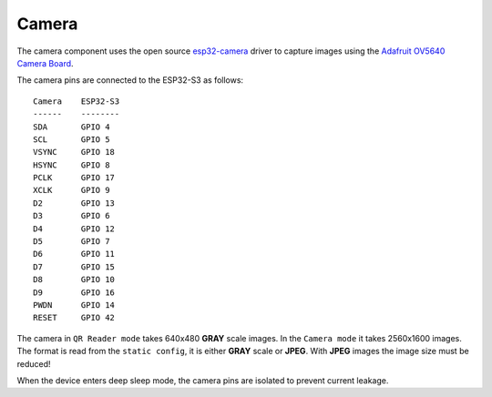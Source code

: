 Camera
======

The camera component uses the open source `esp32-camera <https://github.com/espressif/esp32-camera>`_ driver to capture images using the `Adafruit OV5640 Camera Board <https://www.adafruit.com/product/5840>`_.

The camera pins are connected to the ESP32-S3 as follows: ::

    Camera    ESP32-S3
    ------    --------
    SDA       GPIO 4
    SCL       GPIO 5
    VSYNC     GPIO 18
    HSYNC     GPIO 8
    PCLK      GPIO 17
    XCLK      GPIO 9
    D2        GPIO 13
    D3        GPIO 6
    D4        GPIO 12
    D5        GPIO 7
    D6        GPIO 11
    D7        GPIO 15
    D8        GPIO 10
    D9        GPIO 16
    PWDN      GPIO 14
    RESET     GPIO 42

The camera in ``QR Reader mode`` takes 640x480 **GRAY** scale images.
In the ``Camera mode`` it takes 2560x1600 images. The format is read from the ``static config``, it is either **GRAY** scale or **JPEG**. With **JPEG** images the image size must be reduced!

When the device enters deep sleep mode, the camera pins are isolated to prevent current leakage.

.. include-build-file:: inc/camera.inc